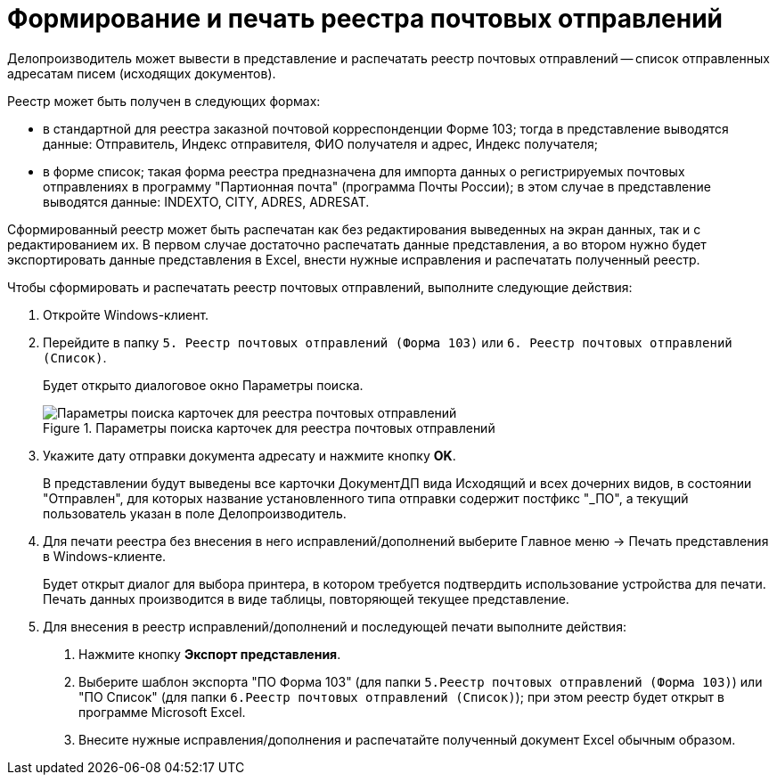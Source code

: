 = Формирование и печать реестра почтовых отправлений

Делопроизводитель может вывести в представление и распечатать реестр почтовых отправлений -- список отправленных адресатам писем (исходящих документов).

Реестр может быть получен в следующих формах:

* в стандартной для реестра заказной почтовой корреспонденции Форме 103; тогда в представление выводятся данные: Отправитель, Индекс отправителя, ФИО получателя и адрес, Индекс получателя;
* в форме список; такая форма реестра предназначена для импорта данных о регистрируемых почтовых отправлениях в программу "Партионная почта" (программа Почты России); в этом случае в представление выводятся данные: INDEXTO, CITY, ADRES, ADRESAT.

Сформированный реестр может быть распечатан как без редактирования выведенных на экран данных, так и с редактированием их. В первом случае достаточно распечатать данные представления, а во втором нужно будет экспортировать данные представления в Excel, внести нужные исправления и распечатать полученный реестр.

Чтобы сформировать и распечатать реестр почтовых отправлений, выполните следующие действия:

[arabic]
. Откройте Windows-клиент.
. Перейдите в папку `5. Реестр почтовых отправлений (Форма 103)` или `6. Реестр почтовых отправлений (Список)`.
+
Будет открыто диалоговое окно Параметры поиска.
+
image::SearchForm103.png[Параметры поиска карточек для реестра почтовых отправлений,title="Параметры поиска карточек для реестра почтовых отправлений"]
. Укажите дату отправки документа адресату и нажмите кнопку *OK*.
+
В представлении будут выведены все карточки ДокументДП вида Исходящий и всех дочерних видов, в состоянии "Отправлен", для которых название установленного типа отправки содержит постфикс "_ПО", а текущий пользователь указан в поле Делопроизводитель.
. Для печати реестра без внесения в него исправлений/дополнений выберите Главное меню → Печать представления в Windows-клиенте.
+
Будет открыт диалог для выбора принтера, в котором требуется подтвердить использование устройства для печати. Печать данных производится в виде таблицы, повторяющей текущее представление.
. Для внесения в реестр исправлений/дополнений и последующей печати выполните действия:
[arabic]
.. Нажмите кнопку *Экспорт представления*.
.. Выберите шаблон экспорта "ПО Форма 103" (для папки `5.Реестр почтовых отправлений (Форма 103)`) или "ПО Список" (для папки `6.Реестр почтовых отправлений (Список)`); при этом реестр будет открыт в программе Microsoft Excel.
.. Внесите нужные исправления/дополнения и распечатайте полученный документ Excel обычным образом.
